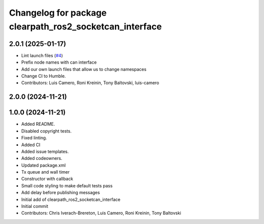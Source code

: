 ^^^^^^^^^^^^^^^^^^^^^^^^^^^^^^^^^^^^^^^^^^^^^^^^^^^^^^^^
Changelog for package clearpath_ros2_socketcan_interface
^^^^^^^^^^^^^^^^^^^^^^^^^^^^^^^^^^^^^^^^^^^^^^^^^^^^^^^^

2.0.1 (2025-01-17)
------------------
* Lint launch files (`#4 <https://github.com/clearpathrobotics/clearpath_ros2_socketcan_interface/issues/4>`_)
* Prefix node names with can interface
* Add our own launch files that allow us to change namespaces
* Change CI to Humble.
* Contributors: Luis Camero, Roni Kreinin, Tony Baltovski, luis-camero

2.0.0 (2024-11-21)
------------------
1.0.0 (2024-11-21)
------------------
* Added README.
* Disabled copyright tests.
* Fixed linting.
* Added CI
* Added issue templates.
* Added codeowners.
* Updated package.xml
* Tx queue and wall timer
* Constructor with callback
* Small code styling to make default tests pass
* Add delay before publishing messages
* Initial add of clearpath_ros2_socketcan_interface
* Initial commit
* Contributors: Chris Iverach-Brereton, Luis Camero, Roni Kreinin, Tony Baltovski
